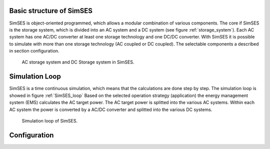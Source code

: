 Basic structure of SimSES
========================================
SimSES is object-oriented programmed, which allows a modular combination of various components.
The core if SimSES is the storage system,
which is divided into an AC system and a DC system (see figure :ref:`storage_system`). Each AC system
has one AC/DC converter at least one storage technology and one DC/DC converter. With SimSES
it is possible to simulate with more than one storage technology (AC coupled or DC coupled).
The selectable components a described in section configuration.


.. raw:: latex
    \newpage

.. _storage_system:
.. figure:: images/SimSES_storageSystem.*

    AC storage system and DC Storage system in SimSES.

Simulation Loop
=======================================
SimSES is a time continuous simulation, which means that the calculations are done step by step.
The simulation loop is showed in figure :ref:`SimSES_loop` Based on the selected
operation strategy (application) the energy management system (EMS) calculates the AC target power.
The AC target power is splitted into the various AC systems. Within each AC system the power is
converted by a AC/DC converter and splitted into the various DC systems.


.. _SimSES_loop:
.. figure:: images/SimSES_loop.*

    Simulation loop of SimSES.

Configuration
=======================================
